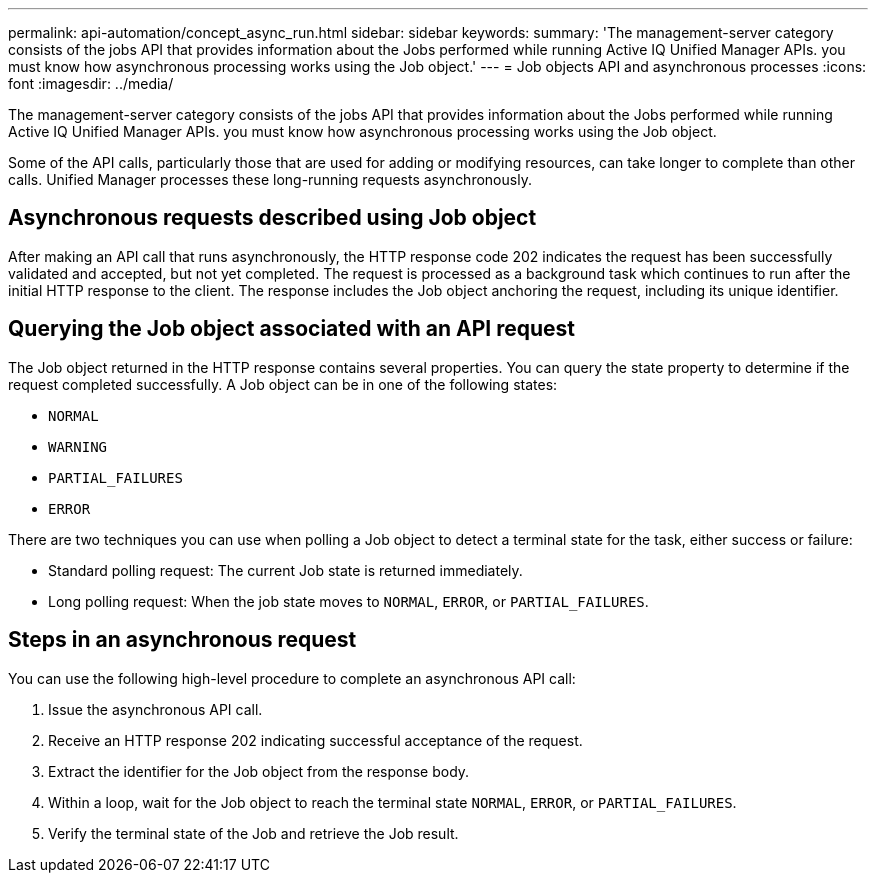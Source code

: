---
permalink: api-automation/concept_async_run.html
sidebar: sidebar
keywords: 
summary: 'The management-server category consists of the jobs API that provides information about the Jobs performed while running Active IQ Unified Manager APIs. you must know how asynchronous processing works using the Job object.'
---
= Job objects API and asynchronous processes
:icons: font
:imagesdir: ../media/

[.lead]
The management-server category consists of the jobs API that provides information about the Jobs performed while running Active IQ Unified Manager APIs. you must know how asynchronous processing works using the Job object.

Some of the API calls, particularly those that are used for adding or modifying resources, can take longer to complete than other calls. Unified Manager processes these long-running requests asynchronously.

== Asynchronous requests described using Job object

After making an API call that runs asynchronously, the HTTP response code 202 indicates the request has been successfully validated and accepted, but not yet completed. The request is processed as a background task which continues to run after the initial HTTP response to the client. The response includes the Job object anchoring the request, including its unique identifier.

== Querying the Job object associated with an API request

The Job object returned in the HTTP response contains several properties. You can query the state property to determine if the request completed successfully. A Job object can be in one of the following states:

* `NORMAL`
* `WARNING`
* `PARTIAL_FAILURES`
* `ERROR`

There are two techniques you can use when polling a Job object to detect a terminal state for the task, either success or failure:

* Standard polling request: The current Job state is returned immediately.
* Long polling request: When the job state moves to `NORMAL`, `ERROR`, or `PARTIAL_FAILURES`.

== Steps in an asynchronous request

You can use the following high-level procedure to complete an asynchronous API call:

. Issue the asynchronous API call.
. Receive an HTTP response 202 indicating successful acceptance of the request.
. Extract the identifier for the Job object from the response body.
. Within a loop, wait for the Job object to reach the terminal state `NORMAL`, `ERROR`, or `PARTIAL_FAILURES`.
. Verify the terminal state of the Job and retrieve the Job result.
